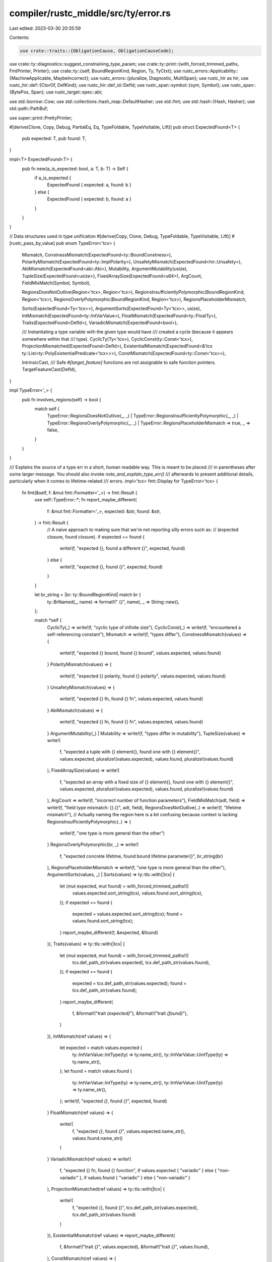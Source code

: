 compiler/rustc_middle/src/ty/error.rs
=====================================

Last edited: 2023-03-30 20:35:59

Contents:

.. code-block:: rs

    use crate::traits::{ObligationCause, ObligationCauseCode};
use crate::ty::diagnostics::suggest_constraining_type_param;
use crate::ty::print::{with_forced_trimmed_paths, FmtPrinter, Printer};
use crate::ty::{self, BoundRegionKind, Region, Ty, TyCtxt};
use rustc_errors::Applicability::{MachineApplicable, MaybeIncorrect};
use rustc_errors::{pluralize, Diagnostic, MultiSpan};
use rustc_hir as hir;
use rustc_hir::def::{CtorOf, DefKind};
use rustc_hir::def_id::DefId;
use rustc_span::symbol::{sym, Symbol};
use rustc_span::{BytePos, Span};
use rustc_target::spec::abi;

use std::borrow::Cow;
use std::collections::hash_map::DefaultHasher;
use std::fmt;
use std::hash::{Hash, Hasher};
use std::path::PathBuf;

use super::print::PrettyPrinter;

#[derive(Clone, Copy, Debug, PartialEq, Eq, TypeFoldable, TypeVisitable, Lift)]
pub struct ExpectedFound<T> {
    pub expected: T,
    pub found: T,
}

impl<T> ExpectedFound<T> {
    pub fn new(a_is_expected: bool, a: T, b: T) -> Self {
        if a_is_expected {
            ExpectedFound { expected: a, found: b }
        } else {
            ExpectedFound { expected: b, found: a }
        }
    }
}

// Data structures used in type unification
#[derive(Copy, Clone, Debug, TypeFoldable, TypeVisitable, Lift)]
#[rustc_pass_by_value]
pub enum TypeError<'tcx> {
    Mismatch,
    ConstnessMismatch(ExpectedFound<ty::BoundConstness>),
    PolarityMismatch(ExpectedFound<ty::ImplPolarity>),
    UnsafetyMismatch(ExpectedFound<hir::Unsafety>),
    AbiMismatch(ExpectedFound<abi::Abi>),
    Mutability,
    ArgumentMutability(usize),
    TupleSize(ExpectedFound<usize>),
    FixedArraySize(ExpectedFound<u64>),
    ArgCount,
    FieldMisMatch(Symbol, Symbol),

    RegionsDoesNotOutlive(Region<'tcx>, Region<'tcx>),
    RegionsInsufficientlyPolymorphic(BoundRegionKind, Region<'tcx>),
    RegionsOverlyPolymorphic(BoundRegionKind, Region<'tcx>),
    RegionsPlaceholderMismatch,

    Sorts(ExpectedFound<Ty<'tcx>>),
    ArgumentSorts(ExpectedFound<Ty<'tcx>>, usize),
    IntMismatch(ExpectedFound<ty::IntVarValue>),
    FloatMismatch(ExpectedFound<ty::FloatTy>),
    Traits(ExpectedFound<DefId>),
    VariadicMismatch(ExpectedFound<bool>),

    /// Instantiating a type variable with the given type would have
    /// created a cycle (because it appears somewhere within that
    /// type).
    CyclicTy(Ty<'tcx>),
    CyclicConst(ty::Const<'tcx>),
    ProjectionMismatched(ExpectedFound<DefId>),
    ExistentialMismatch(ExpectedFound<&'tcx ty::List<ty::PolyExistentialPredicate<'tcx>>>),
    ConstMismatch(ExpectedFound<ty::Const<'tcx>>),

    IntrinsicCast,
    /// Safe `#[target_feature]` functions are not assignable to safe function pointers.
    TargetFeatureCast(DefId),
}

impl TypeError<'_> {
    pub fn involves_regions(self) -> bool {
        match self {
            TypeError::RegionsDoesNotOutlive(_, _)
            | TypeError::RegionsInsufficientlyPolymorphic(_, _)
            | TypeError::RegionsOverlyPolymorphic(_, _)
            | TypeError::RegionsPlaceholderMismatch => true,
            _ => false,
        }
    }
}

/// Explains the source of a type err in a short, human readable way. This is meant to be placed
/// in parentheses after some larger message. You should also invoke `note_and_explain_type_err()`
/// afterwards to present additional details, particularly when it comes to lifetime-related
/// errors.
impl<'tcx> fmt::Display for TypeError<'tcx> {
    fn fmt(&self, f: &mut fmt::Formatter<'_>) -> fmt::Result {
        use self::TypeError::*;
        fn report_maybe_different(
            f: &mut fmt::Formatter<'_>,
            expected: &str,
            found: &str,
        ) -> fmt::Result {
            // A naive approach to making sure that we're not reporting silly errors such as:
            // (expected closure, found closure).
            if expected == found {
                write!(f, "expected {}, found a different {}", expected, found)
            } else {
                write!(f, "expected {}, found {}", expected, found)
            }
        }

        let br_string = |br: ty::BoundRegionKind| match br {
            ty::BrNamed(_, name) => format!(" {}", name),
            _ => String::new(),
        };

        match *self {
            CyclicTy(_) => write!(f, "cyclic type of infinite size"),
            CyclicConst(_) => write!(f, "encountered a self-referencing constant"),
            Mismatch => write!(f, "types differ"),
            ConstnessMismatch(values) => {
                write!(f, "expected {} bound, found {} bound", values.expected, values.found)
            }
            PolarityMismatch(values) => {
                write!(f, "expected {} polarity, found {} polarity", values.expected, values.found)
            }
            UnsafetyMismatch(values) => {
                write!(f, "expected {} fn, found {} fn", values.expected, values.found)
            }
            AbiMismatch(values) => {
                write!(f, "expected {} fn, found {} fn", values.expected, values.found)
            }
            ArgumentMutability(_) | Mutability => write!(f, "types differ in mutability"),
            TupleSize(values) => write!(
                f,
                "expected a tuple with {} element{}, found one with {} element{}",
                values.expected,
                pluralize!(values.expected),
                values.found,
                pluralize!(values.found)
            ),
            FixedArraySize(values) => write!(
                f,
                "expected an array with a fixed size of {} element{}, found one with {} element{}",
                values.expected,
                pluralize!(values.expected),
                values.found,
                pluralize!(values.found)
            ),
            ArgCount => write!(f, "incorrect number of function parameters"),
            FieldMisMatch(adt, field) => write!(f, "field type mismatch: {}.{}", adt, field),
            RegionsDoesNotOutlive(..) => write!(f, "lifetime mismatch"),
            // Actually naming the region here is a bit confusing because context is lacking
            RegionsInsufficientlyPolymorphic(..) => {
                write!(f, "one type is more general than the other")
            }
            RegionsOverlyPolymorphic(br, _) => write!(
                f,
                "expected concrete lifetime, found bound lifetime parameter{}",
                br_string(br)
            ),
            RegionsPlaceholderMismatch => write!(f, "one type is more general than the other"),
            ArgumentSorts(values, _) | Sorts(values) => ty::tls::with(|tcx| {
                let (mut expected, mut found) = with_forced_trimmed_paths!((
                    values.expected.sort_string(tcx),
                    values.found.sort_string(tcx),
                ));
                if expected == found {
                    expected = values.expected.sort_string(tcx);
                    found = values.found.sort_string(tcx);
                }
                report_maybe_different(f, &expected, &found)
            }),
            Traits(values) => ty::tls::with(|tcx| {
                let (mut expected, mut found) = with_forced_trimmed_paths!((
                    tcx.def_path_str(values.expected),
                    tcx.def_path_str(values.found),
                ));
                if expected == found {
                    expected = tcx.def_path_str(values.expected);
                    found = tcx.def_path_str(values.found);
                }
                report_maybe_different(
                    f,
                    &format!("trait `{expected}`"),
                    &format!("trait `{found}`"),
                )
            }),
            IntMismatch(ref values) => {
                let expected = match values.expected {
                    ty::IntVarValue::IntType(ty) => ty.name_str(),
                    ty::IntVarValue::UintType(ty) => ty.name_str(),
                };
                let found = match values.found {
                    ty::IntVarValue::IntType(ty) => ty.name_str(),
                    ty::IntVarValue::UintType(ty) => ty.name_str(),
                };
                write!(f, "expected `{}`, found `{}`", expected, found)
            }
            FloatMismatch(ref values) => {
                write!(
                    f,
                    "expected `{}`, found `{}`",
                    values.expected.name_str(),
                    values.found.name_str()
                )
            }
            VariadicMismatch(ref values) => write!(
                f,
                "expected {} fn, found {} function",
                if values.expected { "variadic" } else { "non-variadic" },
                if values.found { "variadic" } else { "non-variadic" }
            ),
            ProjectionMismatched(ref values) => ty::tls::with(|tcx| {
                write!(
                    f,
                    "expected {}, found {}",
                    tcx.def_path_str(values.expected),
                    tcx.def_path_str(values.found)
                )
            }),
            ExistentialMismatch(ref values) => report_maybe_different(
                f,
                &format!("trait `{}`", values.expected),
                &format!("trait `{}`", values.found),
            ),
            ConstMismatch(ref values) => {
                write!(f, "expected `{}`, found `{}`", values.expected, values.found)
            }
            IntrinsicCast => write!(f, "cannot coerce intrinsics to function pointers"),
            TargetFeatureCast(_) => write!(
                f,
                "cannot coerce functions with `#[target_feature]` to safe function pointers"
            ),
        }
    }
}

impl<'tcx> TypeError<'tcx> {
    pub fn must_include_note(self) -> bool {
        use self::TypeError::*;
        match self {
            CyclicTy(_) | CyclicConst(_) | UnsafetyMismatch(_) | ConstnessMismatch(_)
            | PolarityMismatch(_) | Mismatch | AbiMismatch(_) | FixedArraySize(_)
            | ArgumentSorts(..) | Sorts(_) | IntMismatch(_) | FloatMismatch(_)
            | VariadicMismatch(_) | TargetFeatureCast(_) => false,

            Mutability
            | ArgumentMutability(_)
            | TupleSize(_)
            | ArgCount
            | FieldMisMatch(..)
            | RegionsDoesNotOutlive(..)
            | RegionsInsufficientlyPolymorphic(..)
            | RegionsOverlyPolymorphic(..)
            | RegionsPlaceholderMismatch
            | Traits(_)
            | ProjectionMismatched(_)
            | ExistentialMismatch(_)
            | ConstMismatch(_)
            | IntrinsicCast => true,
        }
    }
}

impl<'tcx> Ty<'tcx> {
    pub fn sort_string(self, tcx: TyCtxt<'_>) -> Cow<'static, str> {
        match *self.kind() {
            ty::Bool | ty::Char | ty::Int(_) | ty::Uint(_) | ty::Float(_) | ty::Str | ty::Never => {
                format!("`{}`", self).into()
            }
            ty::Tuple(ref tys) if tys.is_empty() => format!("`{}`", self).into(),

            ty::Adt(def, _) => format!("{} `{}`", def.descr(), tcx.def_path_str(def.did())).into(),
            ty::Foreign(def_id) => format!("extern type `{}`", tcx.def_path_str(def_id)).into(),
            ty::Array(t, n) => {
                if t.is_simple_ty() {
                    return format!("array `{}`", self).into();
                }

                let n = tcx.lift(n).unwrap();
                if let ty::ConstKind::Value(v) = n.kind() {
                    if let Some(n) = v.try_to_machine_usize(tcx) {
                        return format!("array of {} element{}", n, pluralize!(n)).into();
                    }
                }
                "array".into()
            }
            ty::Slice(ty) if ty.is_simple_ty() => format!("slice `{}`", self).into(),
            ty::Slice(_) => "slice".into(),
            ty::RawPtr(tymut) => {
                let tymut_string = match tymut.mutbl {
                    hir::Mutability::Mut => tymut.to_string(),
                    hir::Mutability::Not => format!("const {}", tymut.ty),
                };

                if tymut_string != "_" && (tymut.ty.is_simple_text() || tymut_string.len() < "const raw pointer".len()) {
                    format!("`*{}`", tymut_string).into()
                } else {
                    // Unknown type name, it's long or has type arguments
                    "raw pointer".into()
                }
            },
            ty::Ref(_, ty, mutbl) => {
                let tymut = ty::TypeAndMut { ty, mutbl };
                let tymut_string = tymut.to_string();

                if tymut_string != "_"
                    && (ty.is_simple_text() || tymut_string.len() < "mutable reference".len())
                {
                    format!("`&{}`", tymut_string).into()
                } else {
                    // Unknown type name, it's long or has type arguments
                    match mutbl {
                        hir::Mutability::Mut => "mutable reference",
                        _ => "reference",
                    }
                    .into()
                }
            }
            ty::FnDef(def_id, ..) => match tcx.def_kind(def_id) {
                DefKind::Ctor(CtorOf::Struct, _) => "struct constructor".into(),
                DefKind::Ctor(CtorOf::Variant, _) => "enum constructor".into(),
                _ => "fn item".into(),
            },
            ty::FnPtr(_) => "fn pointer".into(),
            ty::Dynamic(ref inner, ..) if let Some(principal) = inner.principal() => {
                format!("trait object `dyn {}`", tcx.def_path_str(principal.def_id())).into()
            }
            ty::Dynamic(..) => "trait object".into(),
            ty::Closure(..) => "closure".into(),
            ty::Generator(def_id, ..) => tcx.generator_kind(def_id).unwrap().descr().into(),
            ty::GeneratorWitness(..) => "generator witness".into(),
            ty::Tuple(..) => "tuple".into(),
            ty::Infer(ty::TyVar(_)) => "inferred type".into(),
            ty::Infer(ty::IntVar(_)) => "integer".into(),
            ty::Infer(ty::FloatVar(_)) => "floating-point number".into(),
            ty::Placeholder(..) => "placeholder type".into(),
            ty::Bound(..) => "bound type".into(),
            ty::Infer(ty::FreshTy(_)) => "fresh type".into(),
            ty::Infer(ty::FreshIntTy(_)) => "fresh integral type".into(),
            ty::Infer(ty::FreshFloatTy(_)) => "fresh floating-point type".into(),
            ty::Alias(ty::Projection, _) => "associated type".into(),
            ty::Param(p) => format!("type parameter `{}`", p).into(),
            ty::Alias(ty::Opaque, ..) => "opaque type".into(),
            ty::Error(_) => "type error".into(),
        }
    }

    pub fn prefix_string(self, tcx: TyCtxt<'_>) -> Cow<'static, str> {
        match *self.kind() {
            ty::Infer(_)
            | ty::Error(_)
            | ty::Bool
            | ty::Char
            | ty::Int(_)
            | ty::Uint(_)
            | ty::Float(_)
            | ty::Str
            | ty::Never => "type".into(),
            ty::Tuple(ref tys) if tys.is_empty() => "unit type".into(),
            ty::Adt(def, _) => def.descr().into(),
            ty::Foreign(_) => "extern type".into(),
            ty::Array(..) => "array".into(),
            ty::Slice(_) => "slice".into(),
            ty::RawPtr(_) => "raw pointer".into(),
            ty::Ref(.., mutbl) => match mutbl {
                hir::Mutability::Mut => "mutable reference",
                _ => "reference",
            }
            .into(),
            ty::FnDef(def_id, ..) => match tcx.def_kind(def_id) {
                DefKind::Ctor(CtorOf::Struct, _) => "struct constructor".into(),
                DefKind::Ctor(CtorOf::Variant, _) => "enum constructor".into(),
                _ => "fn item".into(),
            },
            ty::FnPtr(_) => "fn pointer".into(),
            ty::Dynamic(..) => "trait object".into(),
            ty::Closure(..) => "closure".into(),
            ty::Generator(def_id, ..) => tcx.generator_kind(def_id).unwrap().descr().into(),
            ty::GeneratorWitness(..) => "generator witness".into(),
            ty::Tuple(..) => "tuple".into(),
            ty::Placeholder(..) => "higher-ranked type".into(),
            ty::Bound(..) => "bound type variable".into(),
            ty::Alias(ty::Projection, _) => "associated type".into(),
            ty::Param(_) => "type parameter".into(),
            ty::Alias(ty::Opaque, ..) => "opaque type".into(),
        }
    }
}

impl<'tcx> TyCtxt<'tcx> {
    pub fn note_and_explain_type_err(
        self,
        diag: &mut Diagnostic,
        err: TypeError<'tcx>,
        cause: &ObligationCause<'tcx>,
        sp: Span,
        body_owner_def_id: DefId,
    ) {
        use self::TypeError::*;
        debug!("note_and_explain_type_err err={:?} cause={:?}", err, cause);
        match err {
            ArgumentSorts(values, _) | Sorts(values) => {
                match (values.expected.kind(), values.found.kind()) {
                    (ty::Closure(..), ty::Closure(..)) => {
                        diag.note("no two closures, even if identical, have the same type");
                        diag.help("consider boxing your closure and/or using it as a trait object");
                    }
                    (ty::Alias(ty::Opaque, ..), ty::Alias(ty::Opaque, ..)) => {
                        // Issue #63167
                        diag.note("distinct uses of `impl Trait` result in different opaque types");
                    }
                    (ty::Float(_), ty::Infer(ty::IntVar(_)))
                        if let Ok(
                            // Issue #53280
                            snippet,
                        ) = self.sess.source_map().span_to_snippet(sp) =>
                    {
                        if snippet.chars().all(|c| c.is_digit(10) || c == '-' || c == '_') {
                            diag.span_suggestion(
                                sp,
                                "use a float literal",
                                format!("{}.0", snippet),
                                MachineApplicable,
                            );
                        }
                    }
                    (ty::Param(expected), ty::Param(found)) => {
                        let generics = self.generics_of(body_owner_def_id);
                        let e_span = self.def_span(generics.type_param(expected, self).def_id);
                        if !sp.contains(e_span) {
                            diag.span_label(e_span, "expected type parameter");
                        }
                        let f_span = self.def_span(generics.type_param(found, self).def_id);
                        if !sp.contains(f_span) {
                            diag.span_label(f_span, "found type parameter");
                        }
                        diag.note(
                            "a type parameter was expected, but a different one was found; \
                             you might be missing a type parameter or trait bound",
                        );
                        diag.note(
                            "for more information, visit \
                             https://doc.rust-lang.org/book/ch10-02-traits.html\
                             #traits-as-parameters",
                        );
                    }
                    (ty::Alias(ty::Projection, _), ty::Alias(ty::Projection, _)) => {
                        diag.note("an associated type was expected, but a different one was found");
                    }
                    (ty::Param(p), ty::Alias(ty::Projection, proj)) | (ty::Alias(ty::Projection, proj), ty::Param(p))
                        if self.def_kind(proj.def_id) != DefKind::ImplTraitPlaceholder =>
                    {
                        let generics = self.generics_of(body_owner_def_id);
                        let p_span = self.def_span(generics.type_param(p, self).def_id);
                        if !sp.contains(p_span) {
                            diag.span_label(p_span, "this type parameter");
                        }
                        let hir = self.hir();
                        let mut note = true;
                        if let Some(generics) = generics
                            .type_param(p, self)
                            .def_id
                            .as_local()
                            .map(|id| hir.local_def_id_to_hir_id(id))
                            .and_then(|id| self.hir().find_parent(id))
                            .as_ref()
                            .and_then(|node| node.generics())
                        {
                            // Synthesize the associated type restriction `Add<Output = Expected>`.
                            // FIXME: extract this logic for use in other diagnostics.
                            let (trait_ref, assoc_substs) = proj.trait_ref_and_own_substs(self);
                            let path =
                                self.def_path_str_with_substs(trait_ref.def_id, trait_ref.substs);
                            let item_name = self.item_name(proj.def_id);
                            let item_args = self.format_generic_args(assoc_substs);

                            let path = if path.ends_with('>') {
                                format!(
                                    "{}, {}{} = {}>",
                                    &path[..path.len() - 1],
                                    item_name,
                                    item_args,
                                    p
                                )
                            } else {
                                format!("{}<{}{} = {}>", path, item_name, item_args, p)
                            };
                            note = !suggest_constraining_type_param(
                                self,
                                generics,
                                diag,
                                &format!("{}", proj.self_ty()),
                                &path,
                                None,
                            );
                        }
                        if note {
                            diag.note("you might be missing a type parameter or trait bound");
                        }
                    }
                    (ty::Param(p), ty::Dynamic(..) | ty::Alias(ty::Opaque, ..))
                    | (ty::Dynamic(..) | ty::Alias(ty::Opaque, ..), ty::Param(p)) => {
                        let generics = self.generics_of(body_owner_def_id);
                        let p_span = self.def_span(generics.type_param(p, self).def_id);
                        if !sp.contains(p_span) {
                            diag.span_label(p_span, "this type parameter");
                        }
                        diag.help("type parameters must be constrained to match other types");
                        if self.sess.teach(&diag.get_code().unwrap()) {
                            diag.help(
                                "given a type parameter `T` and a method `foo`:
```
trait Trait<T> { fn foo(&self) -> T; }
```
the only ways to implement method `foo` are:
- constrain `T` with an explicit type:
```
impl Trait<String> for X {
    fn foo(&self) -> String { String::new() }
}
```
- add a trait bound to `T` and call a method on that trait that returns `Self`:
```
impl<T: std::default::Default> Trait<T> for X {
    fn foo(&self) -> T { <T as std::default::Default>::default() }
}
```
- change `foo` to return an argument of type `T`:
```
impl<T> Trait<T> for X {
    fn foo(&self, x: T) -> T { x }
}
```",
                            );
                        }
                        diag.note(
                            "for more information, visit \
                             https://doc.rust-lang.org/book/ch10-02-traits.html\
                             #traits-as-parameters",
                        );
                    }
                    (ty::Param(p), ty::Closure(..) | ty::Generator(..)) => {
                        let generics = self.generics_of(body_owner_def_id);
                        let p_span = self.def_span(generics.type_param(p, self).def_id);
                        if !sp.contains(p_span) {
                            diag.span_label(p_span, "this type parameter");
                        }
                        diag.help(&format!(
                            "every closure has a distinct type and so could not always match the \
                             caller-chosen type of parameter `{}`",
                            p
                        ));
                    }
                    (ty::Param(p), _) | (_, ty::Param(p)) => {
                        let generics = self.generics_of(body_owner_def_id);
                        let p_span = self.def_span(generics.type_param(p, self).def_id);
                        if !sp.contains(p_span) {
                            diag.span_label(p_span, "this type parameter");
                        }
                    }
                    (ty::Alias(ty::Projection, proj_ty), _) if self.def_kind(proj_ty.def_id) != DefKind::ImplTraitPlaceholder => {
                        self.expected_projection(
                            diag,
                            proj_ty,
                            values,
                            body_owner_def_id,
                            cause.code(),
                        );
                    }
                    (_, ty::Alias(ty::Projection, proj_ty)) if self.def_kind(proj_ty.def_id) != DefKind::ImplTraitPlaceholder => {
                        let msg = format!(
                            "consider constraining the associated type `{}` to `{}`",
                            values.found, values.expected,
                        );
                        if !(self.suggest_constraining_opaque_associated_type(
                            diag,
                            &msg,
                            proj_ty,
                            values.expected,
                        ) || self.suggest_constraint(
                            diag,
                            &msg,
                            body_owner_def_id,
                            proj_ty,
                            values.expected,
                        )) {
                            diag.help(&msg);
                            diag.note(
                                "for more information, visit \
                                https://doc.rust-lang.org/book/ch19-03-advanced-traits.html",
                            );
                        }
                    }
                    _ => {}
                }
                debug!(
                    "note_and_explain_type_err expected={:?} ({:?}) found={:?} ({:?})",
                    values.expected,
                    values.expected.kind(),
                    values.found,
                    values.found.kind(),
                );
            }
            CyclicTy(ty) => {
                // Watch out for various cases of cyclic types and try to explain.
                if ty.is_closure() || ty.is_generator() {
                    diag.note(
                        "closures cannot capture themselves or take themselves as argument;\n\
                         this error may be the result of a recent compiler bug-fix,\n\
                         see issue #46062 <https://github.com/rust-lang/rust/issues/46062>\n\
                         for more information",
                    );
                }
            }
            TargetFeatureCast(def_id) => {
                let target_spans =
                    self.get_attrs(def_id, sym::target_feature).map(|attr| attr.span);
                diag.note(
                    "functions with `#[target_feature]` can only be coerced to `unsafe` function pointers"
                );
                diag.span_labels(target_spans, "`#[target_feature]` added here");
            }
            _ => {}
        }
    }

    fn suggest_constraint(
        self,
        diag: &mut Diagnostic,
        msg: &str,
        body_owner_def_id: DefId,
        proj_ty: &ty::AliasTy<'tcx>,
        ty: Ty<'tcx>,
    ) -> bool {
        let assoc = self.associated_item(proj_ty.def_id);
        let (trait_ref, assoc_substs) = proj_ty.trait_ref_and_own_substs(self);
        if let Some(item) = self.hir().get_if_local(body_owner_def_id) {
            if let Some(hir_generics) = item.generics() {
                // Get the `DefId` for the type parameter corresponding to `A` in `<A as T>::Foo`.
                // This will also work for `impl Trait`.
                let def_id = if let ty::Param(param_ty) = proj_ty.self_ty().kind() {
                    let generics = self.generics_of(body_owner_def_id);
                    generics.type_param(param_ty, self).def_id
                } else {
                    return false;
                };
                let Some(def_id) = def_id.as_local() else {
                    return false;
                };

                // First look in the `where` clause, as this might be
                // `fn foo<T>(x: T) where T: Trait`.
                for pred in hir_generics.bounds_for_param(def_id) {
                    if self.constrain_generic_bound_associated_type_structured_suggestion(
                        diag,
                        &trait_ref,
                        pred.bounds,
                        &assoc,
                        assoc_substs,
                        ty,
                        msg,
                        false,
                    ) {
                        return true;
                    }
                }
            }
        }
        false
    }

    /// An associated type was expected and a different type was found.
    ///
    /// We perform a few different checks to see what we can suggest:
    ///
    ///  - In the current item, look for associated functions that return the expected type and
    ///    suggest calling them. (Not a structured suggestion.)
    ///  - If any of the item's generic bounds can be constrained, we suggest constraining the
    ///    associated type to the found type.
    ///  - If the associated type has a default type and was expected inside of a `trait`, we
    ///    mention that this is disallowed.
    ///  - If all other things fail, and the error is not because of a mismatch between the `trait`
    ///    and the `impl`, we provide a generic `help` to constrain the assoc type or call an assoc
    ///    fn that returns the type.
    fn expected_projection(
        self,
        diag: &mut Diagnostic,
        proj_ty: &ty::AliasTy<'tcx>,
        values: ExpectedFound<Ty<'tcx>>,
        body_owner_def_id: DefId,
        cause_code: &ObligationCauseCode<'_>,
    ) {
        let msg = format!(
            "consider constraining the associated type `{}` to `{}`",
            values.expected, values.found
        );
        let body_owner = self.hir().get_if_local(body_owner_def_id);
        let current_method_ident = body_owner.and_then(|n| n.ident()).map(|i| i.name);

        // We don't want to suggest calling an assoc fn in a scope where that isn't feasible.
        let callable_scope = matches!(
            body_owner,
            Some(
                hir::Node::Item(hir::Item { kind: hir::ItemKind::Fn(..), .. })
                    | hir::Node::TraitItem(hir::TraitItem { kind: hir::TraitItemKind::Fn(..), .. })
                    | hir::Node::ImplItem(hir::ImplItem { kind: hir::ImplItemKind::Fn(..), .. }),
            )
        );
        let impl_comparison =
            matches!(cause_code, ObligationCauseCode::CompareImplItemObligation { .. });
        let assoc = self.associated_item(proj_ty.def_id);
        if !callable_scope || impl_comparison {
            // We do not want to suggest calling functions when the reason of the
            // type error is a comparison of an `impl` with its `trait` or when the
            // scope is outside of a `Body`.
        } else {
            // If we find a suitable associated function that returns the expected type, we don't
            // want the more general suggestion later in this method about "consider constraining
            // the associated type or calling a method that returns the associated type".
            let point_at_assoc_fn = self.point_at_methods_that_satisfy_associated_type(
                diag,
                assoc.container_id(self),
                current_method_ident,
                proj_ty.def_id,
                values.expected,
            );
            // Possibly suggest constraining the associated type to conform to the
            // found type.
            if self.suggest_constraint(diag, &msg, body_owner_def_id, proj_ty, values.found)
                || point_at_assoc_fn
            {
                return;
            }
        }

        self.suggest_constraining_opaque_associated_type(diag, &msg, proj_ty, values.found);

        if self.point_at_associated_type(diag, body_owner_def_id, values.found) {
            return;
        }

        if !impl_comparison {
            // Generic suggestion when we can't be more specific.
            if callable_scope {
                diag.help(&format!(
                    "{} or calling a method that returns `{}`",
                    msg, values.expected
                ));
            } else {
                diag.help(&msg);
            }
            diag.note(
                "for more information, visit \
                 https://doc.rust-lang.org/book/ch19-03-advanced-traits.html",
            );
        }
        if self.sess.teach(&diag.get_code().unwrap()) {
            diag.help(
                "given an associated type `T` and a method `foo`:
```
trait Trait {
type T;
fn foo(&self) -> Self::T;
}
```
the only way of implementing method `foo` is to constrain `T` with an explicit associated type:
```
impl Trait for X {
type T = String;
fn foo(&self) -> Self::T { String::new() }
}
```",
            );
        }
    }

    /// When the expected `impl Trait` is not defined in the current item, it will come from
    /// a return type. This can occur when dealing with `TryStream` (#71035).
    fn suggest_constraining_opaque_associated_type(
        self,
        diag: &mut Diagnostic,
        msg: &str,
        proj_ty: &ty::AliasTy<'tcx>,
        ty: Ty<'tcx>,
    ) -> bool {
        let assoc = self.associated_item(proj_ty.def_id);
        if let ty::Alias(ty::Opaque, ty::AliasTy { def_id, .. }) = *proj_ty.self_ty().kind() {
            let opaque_local_def_id = def_id.as_local();
            let opaque_hir_ty = if let Some(opaque_local_def_id) = opaque_local_def_id {
                match &self.hir().expect_item(opaque_local_def_id).kind {
                    hir::ItemKind::OpaqueTy(opaque_hir_ty) => opaque_hir_ty,
                    _ => bug!("The HirId comes from a `ty::Opaque`"),
                }
            } else {
                return false;
            };

            let (trait_ref, assoc_substs) = proj_ty.trait_ref_and_own_substs(self);

            self.constrain_generic_bound_associated_type_structured_suggestion(
                diag,
                &trait_ref,
                opaque_hir_ty.bounds,
                assoc,
                assoc_substs,
                ty,
                msg,
                true,
            )
        } else {
            false
        }
    }

    fn point_at_methods_that_satisfy_associated_type(
        self,
        diag: &mut Diagnostic,
        assoc_container_id: DefId,
        current_method_ident: Option<Symbol>,
        proj_ty_item_def_id: DefId,
        expected: Ty<'tcx>,
    ) -> bool {
        let items = self.associated_items(assoc_container_id);
        // Find all the methods in the trait that could be called to construct the
        // expected associated type.
        // FIXME: consider suggesting the use of associated `const`s.
        let methods: Vec<(Span, String)> = items
            .items
            .iter()
            .filter(|(name, item)| {
                ty::AssocKind::Fn == item.kind && Some(**name) != current_method_ident
            })
            .filter_map(|(_, item)| {
                let method = self.fn_sig(item.def_id);
                match *method.output().skip_binder().kind() {
                    ty::Alias(ty::Projection, ty::AliasTy { def_id: item_def_id, .. })
                        if item_def_id == proj_ty_item_def_id =>
                    {
                        Some((
                            self.def_span(item.def_id),
                            format!("consider calling `{}`", self.def_path_str(item.def_id)),
                        ))
                    }
                    _ => None,
                }
            })
            .collect();
        if !methods.is_empty() {
            // Use a single `help:` to show all the methods in the trait that can
            // be used to construct the expected associated type.
            let mut span: MultiSpan =
                methods.iter().map(|(sp, _)| *sp).collect::<Vec<Span>>().into();
            let msg = format!(
                "{some} method{s} {are} available that return{r} `{ty}`",
                some = if methods.len() == 1 { "a" } else { "some" },
                s = pluralize!(methods.len()),
                are = pluralize!("is", methods.len()),
                r = if methods.len() == 1 { "s" } else { "" },
                ty = expected
            );
            for (sp, label) in methods.into_iter() {
                span.push_span_label(sp, label);
            }
            diag.span_help(span, &msg);
            return true;
        }
        false
    }

    fn point_at_associated_type(
        self,
        diag: &mut Diagnostic,
        body_owner_def_id: DefId,
        found: Ty<'tcx>,
    ) -> bool {
        let Some(hir_id) = body_owner_def_id.as_local() else {
            return false;
        };
        let hir_id = self.hir().local_def_id_to_hir_id(hir_id);
        // When `body_owner` is an `impl` or `trait` item, look in its associated types for
        // `expected` and point at it.
        let parent_id = self.hir().get_parent_item(hir_id);
        let item = self.hir().find_by_def_id(parent_id.def_id);
        debug!("expected_projection parent item {:?}", item);
        match item {
            Some(hir::Node::Item(hir::Item { kind: hir::ItemKind::Trait(.., items), .. })) => {
                // FIXME: account for `#![feature(specialization)]`
                for item in &items[..] {
                    match item.kind {
                        hir::AssocItemKind::Type => {
                            // FIXME: account for returning some type in a trait fn impl that has
                            // an assoc type as a return type (#72076).
                            if let hir::Defaultness::Default { has_value: true } =
                                self.impl_defaultness(item.id.owner_id)
                            {
                                if self.type_of(item.id.owner_id) == found {
                                    diag.span_label(
                                        item.span,
                                        "associated type defaults can't be assumed inside the \
                                            trait defining them",
                                    );
                                    return true;
                                }
                            }
                        }
                        _ => {}
                    }
                }
            }
            Some(hir::Node::Item(hir::Item {
                kind: hir::ItemKind::Impl(hir::Impl { items, .. }),
                ..
            })) => {
                for item in &items[..] {
                    if let hir::AssocItemKind::Type = item.kind {
                        if self.type_of(item.id.owner_id) == found {
                            diag.span_label(item.span, "expected this associated type");
                            return true;
                        }
                    }
                }
            }
            _ => {}
        }
        false
    }

    /// Given a slice of `hir::GenericBound`s, if any of them corresponds to the `trait_ref`
    /// requirement, provide a structured suggestion to constrain it to a given type `ty`.
    ///
    /// `is_bound_surely_present` indicates whether we know the bound we're looking for is
    /// inside `bounds`. If that's the case then we can consider `bounds` containing only one
    /// trait bound as the one we're looking for. This can help in cases where the associated
    /// type is defined on a supertrait of the one present in the bounds.
    fn constrain_generic_bound_associated_type_structured_suggestion(
        self,
        diag: &mut Diagnostic,
        trait_ref: &ty::TraitRef<'tcx>,
        bounds: hir::GenericBounds<'_>,
        assoc: &ty::AssocItem,
        assoc_substs: &[ty::GenericArg<'tcx>],
        ty: Ty<'tcx>,
        msg: &str,
        is_bound_surely_present: bool,
    ) -> bool {
        // FIXME: we would want to call `resolve_vars_if_possible` on `ty` before suggesting.

        let trait_bounds = bounds.iter().filter_map(|bound| match bound {
            hir::GenericBound::Trait(ptr, hir::TraitBoundModifier::None) => Some(ptr),
            _ => None,
        });

        let matching_trait_bounds = trait_bounds
            .clone()
            .filter(|ptr| ptr.trait_ref.trait_def_id() == Some(trait_ref.def_id))
            .collect::<Vec<_>>();

        let span = match &matching_trait_bounds[..] {
            &[ptr] => ptr.span,
            &[] if is_bound_surely_present => match &trait_bounds.collect::<Vec<_>>()[..] {
                &[ptr] => ptr.span,
                _ => return false,
            },
            _ => return false,
        };

        self.constrain_associated_type_structured_suggestion(
            diag,
            span,
            assoc,
            assoc_substs,
            ty,
            msg,
        )
    }

    /// Given a span corresponding to a bound, provide a structured suggestion to set an
    /// associated type to a given type `ty`.
    fn constrain_associated_type_structured_suggestion(
        self,
        diag: &mut Diagnostic,
        span: Span,
        assoc: &ty::AssocItem,
        assoc_substs: &[ty::GenericArg<'tcx>],
        ty: Ty<'tcx>,
        msg: &str,
    ) -> bool {
        if let Ok(has_params) =
            self.sess.source_map().span_to_snippet(span).map(|snippet| snippet.ends_with('>'))
        {
            let (span, sugg) = if has_params {
                let pos = span.hi() - BytePos(1);
                let span = Span::new(pos, pos, span.ctxt(), span.parent());
                (span, format!(", {} = {}", assoc.ident(self), ty))
            } else {
                let item_args = self.format_generic_args(assoc_substs);
                (span.shrink_to_hi(), format!("<{}{} = {}>", assoc.ident(self), item_args, ty))
            };
            diag.span_suggestion_verbose(span, msg, sugg, MaybeIncorrect);
            return true;
        }
        false
    }

    pub fn short_ty_string(self, ty: Ty<'tcx>) -> (String, Option<PathBuf>) {
        let width = self.sess.diagnostic_width();
        let length_limit = width.saturating_sub(30);
        let mut type_limit = 50;
        let regular = FmtPrinter::new(self, hir::def::Namespace::TypeNS)
            .pretty_print_type(ty)
            .expect("could not write to `String`")
            .into_buffer();
        if regular.len() <= width {
            return (regular, None);
        }
        let mut short;
        loop {
            // Look for the longest properly trimmed path that still fits in length_limit.
            short = with_forced_trimmed_paths!(
                FmtPrinter::new_with_limit(
                    self,
                    hir::def::Namespace::TypeNS,
                    rustc_session::Limit(type_limit),
                )
                .pretty_print_type(ty)
                .expect("could not write to `String`")
                .into_buffer()
            );
            if short.len() <= length_limit || type_limit == 0 {
                break;
            }
            type_limit -= 1;
        }
        if regular == short {
            return (regular, None);
        }
        // Multiple types might be shortened in a single error, ensure we create a file for each.
        let mut s = DefaultHasher::new();
        ty.hash(&mut s);
        let hash = s.finish();
        let path = self.output_filenames(()).temp_path_ext(&format!("long-type-{hash}.txt"), None);
        match std::fs::write(&path, &regular) {
            Ok(_) => (short, Some(path)),
            Err(_) => (regular, None),
        }
    }

    fn format_generic_args(self, args: &[ty::GenericArg<'tcx>]) -> String {
        FmtPrinter::new(self, hir::def::Namespace::TypeNS)
            .path_generic_args(Ok, args)
            .expect("could not write to `String`.")
            .into_buffer()
    }
}


